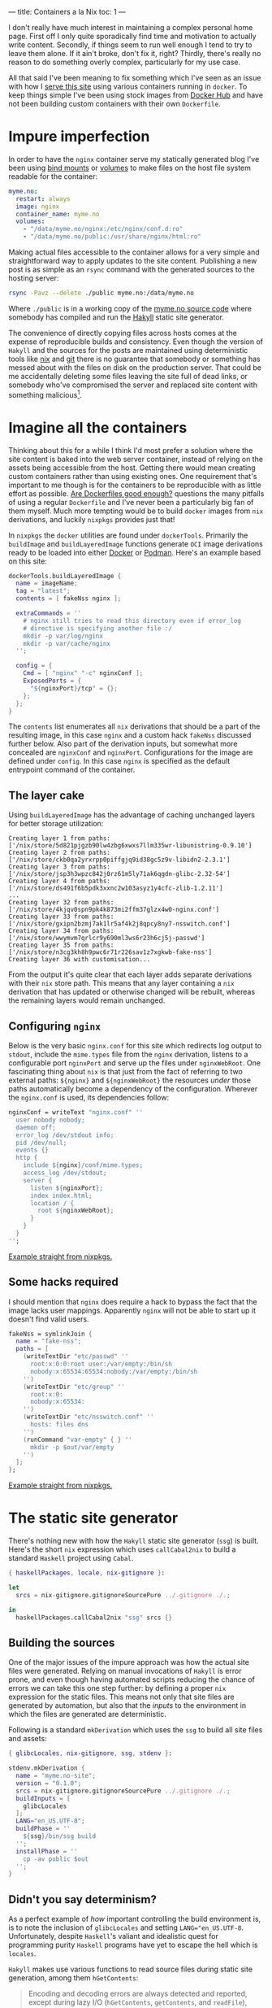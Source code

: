 ---
title: Containers a la Nix
toc: 1
---

I don't really have much interest in maintaining a complex personal home page.
First off I only quite sporadically find time and motivation to actually write
content. Secondly, if things seem to run well enough I tend to try to leave them
alone. If it ain't broke, don't fix it, right? Thirdly, there's really no reason
to do something overly complex, particularly for my use case.

All that said I've been meaning to fix something which I've seen as an issue
with how I [[file:2018-01-03-serves-you-right.org][serve this site]] using various containers running in ~docker~. To keep
things simple I've been using stock images from [[https://hub.docker.com/][Docker Hub]] and have not been
building custom containers with their own ~Dockerfile~.

[[file:../images/containers.png]]

* Impure imperfection

In order to have the ~nginx~ container serve my statically generated blog I've
been using [[https://docs.docker.com/storage/bind-mounts/][bind mounts]] or [[https://docs.docker.com/storage/volumes/][volumes]] to make files on the host file system readable
for the container:

#+begin_src yaml
myme.no:
  restart: always
  image: nginx
  container_name: myme.no
  volumes:
    - "/data/myme.no/nginx:/etc/nginx/conf.d:ro"
    - "/data/myme.no/public:/usr/share/nginx/html:ro"
#+end_src

Making actual files accessible to the container allows for a very simple and
straightforward way to apply updates to the site content. Publishing a new post is
as simple as an ~rsync~ command with the generated sources to the hosting
server:

#+begin_src bash
rsync -Pavz --delete ./public myme.no:/data/myme.no
#+end_src

Where ~./public~ is in a working copy of the [[https://github.com/myme/myme.no][myme.no source code]] where somebody
has compiled and run the [[https://jaspervdj.be/hakyll/][Hakyll]] static site generator.

The convenience of directly copying files across hosts comes at the expense of
reproducible builds and consistency. Even though the version of ~Hakyll~ and the
sources for the posts are maintained using deterministic tools like [[https://nixos.org/][nix]] and [[https://git-scm.com/][git]]
there is no guarantee that somebody or something has messed about with the files
on disk on the production server. That could be me accidentally deleting some
files leaving the site full of dead links, or somebody who've compromised the
server and replaced site content with something malicious[fn:1].

* Imagine all the containers

Thinking about this for a while I think I'd most prefer a solution where the
site content is baked into the web server container, instead of relying on the
assets being accessible from the host. Getting there would mean creating custom
containers rather than using existing ones. One requirement that's important to
me though is for the containers to be reproducible with as little effort as
possible. [[https://matduggan.com/are-dockerfiles-good-enough/][Are Dockerfiles good enough?]] questions the many pitfalls of using a
regular ~Dockerfile~ and I've never been a particularly big fan of them myself.
Much more tempting would be to build ~docker~ images from ~nix~ derivations, and
luckily ~nixpkgs~ provides just that!

In ~nixpkgs~ the ~docker~ utilities are found under ~dockerTools~. Primarily the
~buildImage~ and ~buildLayeredImage~ functions generate ~OCI~ image derivations
ready to be loaded into either [[https://www.docker.com/][Docker]] or [[https://podman.io/][Podman]]. Here's an example based on this
site:

#+begin_src nix
dockerTools.buildLayeredImage {
  name = imageName;
  tag = "latest";
  contents = [ fakeNss nginx ];

  extraCommands = ''
    # nginx still tries to read this directory even if error_log
    # directive is specifying another file :/
    mkdir -p var/log/nginx
    mkdir -p var/cache/nginx
  '';

  config = {
    Cmd = [ "nginx" "-c" nginxConf ];
    ExposedPorts = {
      "${nginxPort}/tcp" = {};
    };
  };
}
#+end_src

The ~contents~ list enumerates all ~nix~ derivations that should be a part of
the resulting image, in this case ~nginx~ and a custom hack ~fakeNss~ discussed
further below. Also part of the derivation inputs, but somewhat more concealed
are ~nginxConf~ and ~nginxPort~. Configurations for the image are defined under
~config~. In this case ~nginx~ is specified as the default entrypoint command of
the container.

** The layer cake

Using ~buildLayeredImage~ has the advantage of caching unchanged layers for
better storage utilization:

#+begin_example
Creating layer 1 from paths: ['/nix/store/5d821pjgzb90lw4zbg6xwxs7llm335wr-libunistring-0.9.10']
Creating layer 2 from paths: ['/nix/store/ckb0qa2yrxrpp0piffgjq9id38gc5z9v-libidn2-2.3.1']
Creating layer 3 from paths: ['/nix/store/jsp3h3wpzc842j0rz61m5ly71ak6qgdn-glibc-2.32-54']
Creating layer 4 from paths: ['/nix/store/ds491f6b5pdk3xxnc2w103asyz1y4cfc-zlib-1.2.11']
...
Creating layer 32 from paths: ['/nix/store/4kjqv0spn9pk4k873mi2ffm37glzx4w0-nginx.conf']
Creating layer 33 from paths: ['/nix/store/gxipn2bzmj7ak1lr5af4k2j8qpcy8ny7-nsswitch.conf']
Creating layer 34 from paths: ['/nix/store/wwymvm7qrlcr9y690ml3ws6r23h6cj5j-passwd']
Creating layer 35 from paths: ['/nix/store/n3cg3kh8h9pwc6r71r226sav1z7xgkwb-fake-nss']
Creating layer 36 with customisation...
#+end_example

From the output it's quite clear that each layer adds separate derivations with
their ~nix~ store path. This means that any layer containing a ~nix~ derivation
that has updated or otherwise changed will be rebuilt, whereas the remaining
layers would remain unchanged.

** Configuring ~nginx~

Below is the very basic ~nginx.conf~ for this site which redirects log output to
~stdout~, include the ~mime.types~ file from the ~nginx~ derivation, listens to
a configurable port ~nginxPort~ and serve up the files under ~nginxWebRoot~. One
fascinating thing about ~nix~ is that just from the fact of referring to two
external paths: ~${nginx}~ and ~${nginxWebRoot}~ the resources /under/ those
paths automatically become a dependency of the configuration. Wherever the
~nginx.conf~ is used, its dependencies follow:

#+begin_src nix
nginxConf = writeText "nginx.conf" ''
  user nobody nobody;
  daemon off;
  error_log /dev/stdout info;
  pid /dev/null;
  events {}
  http {
    include ${nginx}/conf/mime.types;
    access_log /dev/stdout;
    server {
      listen ${nginxPort};
      index index.html;
      location / {
        root ${nginxWebRoot};
      }
    }
  }
'';
#+end_src

[[https://github.com/NixOS/nixpkgs/blob/610ceb54e34aa95ec0a500d0021a22a55afda416/pkgs/build-support/docker/examples.nix#L44][Example straight from nixpkgs.]]

** Some hacks required

I should mention that ~nginx~ does require a hack to bypass the fact that the
image lacks user mappings. Apparently ~nginx~ will not be able to start up it
doesn't find valid users.

#+begin_src nix
fakeNss = symlinkJoin {
  name = "fake-nss";
  paths = [
    (writeTextDir "etc/passwd" ''
      root:x:0:0:root user:/var/empty:/bin/sh
      nobody:x:65534:65534:nobody:/var/empty:/bin/sh
    '')
    (writeTextDir "etc/group" ''
      root:x:0:
      nobody:x:65534:
    '')
    (writeTextDir "etc/nsswitch.conf" ''
      hosts: files dns
    '')
    (runCommand "var-empty" { } ''
      mkdir -p $out/var/empty
    '')
  ];
};
#+end_src

[[https://github.com/NixOS/nixpkgs/blob/610ceb54e34aa95ec0a500d0021a22a55afda416/pkgs/build-support/docker/default.nix#L738][Example straight from nixpkgs.]]

* The static site generator

There's nothing new with how the ~Hakyll~ static site generator (~ssg~) is built.
Here's the short ~nix~ expression which uses ~callCabal2nix~ to build a standard
~Haskell~ project using ~Cabal~.

#+begin_src nix
{ haskellPackages, locale, nix-gitignore }:

let
  srcs = nix-gitignore.gitignoreSourcePure ../.gitignore ./.;

in
  haskellPackages.callCabal2nix "ssg" srcs {}
#+end_src

** Building the sources

One of the major issues of the impure approach was how the actual site files
were generated. Relying on manual invocations of ~Hakyll~ is error prone, and
even though having automated scripts reducing the chance of errors we can take
this one step further: by defining a proper ~nix~ expression for the static
files. This means not only that site files are generated by automation, but also
that the /inputs/ to the environment in which the files are generated are
deterministic.

Following is a standard ~mkDerivation~ which uses the ~ssg~ to build all site
files and assets:

#+begin_src nix
{ glibcLocales, nix-gitignore, ssg, stdenv }:

stdenv.mkDerivation {
  name = "myme.no-site";
  version = "0.1.0";
  srcs = nix-gitignore.gitignoreSourcePure ../.gitignore ./.;
  buildInputs = [
    glibcLocales
  ];
  LANG="en_US.UTF-8";
  buildPhase = ''
    ${ssg}/bin/ssg build
  '';
  installPhase = ''
    cp -av public $out
  '';
}
#+end_src

** Didn't you say determinism?

As a perfect example of /how/ important controlling the build environment is, is
to note the inclusion of ~glibcLocales~ and setting ~LANG="en_US.UTF-8~.
Unfortunately, despite ~Haskell~'s valiant and idealistic quest for programming
purity ~Haskell~ programs have yet to escape the hell which is ~locales~.

~Hakyll~ makes use various functions to read source files during static site
generation, among them ~hGetContents~:

#+begin_quote
Encoding and decoding errors are always detected and reported, except during
lazy I/O (~hGetContents~, ~getContents~, and ~readFile~), where a decoding error
merely results in termination of the character stream, as with other I/O errors.
#+end_quote

Michael Snoyman has [[https://www.snoyman.com/blog/2016/12/beware-of-readfile/][a thing]] or [[https://www.snoyman.com/blog/2020/10/haskell-bad-parts-1/#data-text-io][two]] to say about ~System.IO~ and related file
reading functions in ~Haskell~.

In a minimal ~nix~ environment the ~locale~ is not set and so defaults to ~"C"~
or ~"POSIX"~. With this text encoding non-ASCII character sequences are invalid,
and so the static site generator fails:

#+begin_example
ssg: ./css/default.css: hGetContents: invalid argument (invalid byte sequence)
#+end_example

Since even ~Haskell~ programs may change their behavior based on global system
settings, the more important controlling the environment in which stuff is built
becomes. Enabling a sensible ~UTF-8~ locale isn't too hard, and now we'll
hopefully never see this error again.

* Deployment

** Building the final image

The ~docker~ image can be built using simple ~nix-build~ (I'm not using [[https://nixos.wiki/wiki/Flakes][flakes]]
just yet). This ensures that all dependencies for the ~Hakyll~ static site
generator (~ssg~) is downloaded. Then the generator is built because it's a
dependency of the site assets. The site assets are generated because they are a
dependency of the ~nginx~ derivation, which pulls them is as the root directory
to serve. Finally, the ~nginx~ derivation is passed to the ~buildLayeredImage~
function and the image is built:

#+begin_example
$ nix-build
...
Done.
/nix/store/kj1mh526f568vyydapsq20gnrh3alv2x-myme.no.tar.gz
$ ls -l result
lrwxrwxrwx 1 mmyrseth users 58 Sep 16 23:37 result -> /nix/store/kj1mh526f568vyydapsq20gnrh3alv2x-myme.no.tar.gz
#+end_example

** Loading the image into ~docker~

There's not a whole lot to say about deploying containers that hasn't been well
described elsewhere. Once the image has been generated it's simply a matter of
piping it into ~docker load~ or ~podman load~, perhaps over an ssh connection:

#+begin_src bash
$ ssh host docker load < result
#+end_src

or alternatively with the full ~nix~ store path:

#+begin_src bash
$ ssh host docker load < /nix/store/i2lnbxj4kk6qqr427d4jpl9nnd2wxh7r-myme.no.tar.gz
#+end_src

It's even possible to pipe ~nix-build~ directly into ~load~:

#+begin_src bash
$ nix-build | ssh host docker load
#+end_src

** Restarting containers

In order to start the new image I use ~docker-compose~ to recreate the new
container and start it in the background:

#+begin_src bash
$ docker-compose up --force-recreate --build -d myme.no
#+end_src

And the site should be back up and running with the latest updates:

#+begin_example
$ docker ps
CONTAINER ID  IMAGE    COMMAND                 CREATED        STATUS        PORTS   NAMES
d15ee9606075  myme.no  "nginx -c /nix/store…"  3 minutes ago  Up 3 minutes  80/tcp  myme.no
#+end_example

** Pruning old images

The ~docker load~ command replaces the existing ~myme.no~ image with a new one
and renames the old one to the empty string. The old image is not deleted
immediately, and over time these unused images accumulate and basically just
waste space:

#+begin_example
REPOSITORY  TAG         IMAGE ID          CREATED           SIZE
<none>      <none>      7dcc87219f07      51 years ago      61.4MB
<none>      <none>      3b9a2d33e953      51 years ago      61.7MB
<none>      <none>      953d1297b2e3      51 years ago      61.7MB
<none>      <none>      c70831e55be9      51 years ago      61.7MB
<none>      <none>      ec95e8f7d32e      51 years ago      61.7MB
#+end_example

In order to clean up, this simple command will do:

#+begin_src bash
$ docker image prune
#+end_src

* Conclusion

Containerization is not only reserved for large-scale cloud services, and has
become the preferred way for many to deploy even their personal web pages. Once
a container is build, shipping it off as a stand-alone unit to one or several
servers is a breeze. For small deployments using ~docker-compose~ it's also
simple to ensure containers start up and run in the way you intend.

Many write their ~Dockerfile~ without considering the fact that months or years
down the line rebuilding the container might yield a different resulting image.
The package manager used to fetch the container contents could return different
versions of a package, file system differences might contain changed files, and
so on.

~Nix~ arguably resolves this through its simple dependency management and
declarative language. Additionally its large ecosystem of packages, helpers
functions and tools means you've got access to most of the software you'll ever
need. Building containers with ~nix~ gets us closer to perfectly reproducible
container builds without sacrificing compatibility or simplicity.

All that's required is [[file:2020-01-26-nixos-for-development.org][a little knowledge of using nix]].

* Footnotes

[fn:1] Not really a decent argument as anybody compromising the server would
most likely be able to cause all kinds of havoc.
